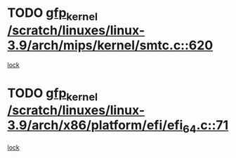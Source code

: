 * TODO [[view:/scratch/linuxes/linux-3.9/arch/mips/kernel/smtc.c::face=ovl-face1::linb=620::colb=47::cole=57][gfp_kernel /scratch/linuxes/linux-3.9/arch/mips/kernel/smtc.c::620]]
[[view:/scratch/linuxes/linux-3.9/arch/mips/kernel/smtc.c::face=ovl-face2::linb=407::colb=1::cole=15][lock]]
* TODO [[view:/scratch/linuxes/linux-3.9/arch/x86/platform/efi/efi_64.c::face=ovl-face1::linb=71::colb=44::cole=54][gfp_kernel /scratch/linuxes/linux-3.9/arch/x86/platform/efi/efi_64.c::71]]
[[view:/scratch/linuxes/linux-3.9/arch/x86/platform/efi/efi_64.c::face=ovl-face2::linb=68::colb=1::cole=15][lock]]
